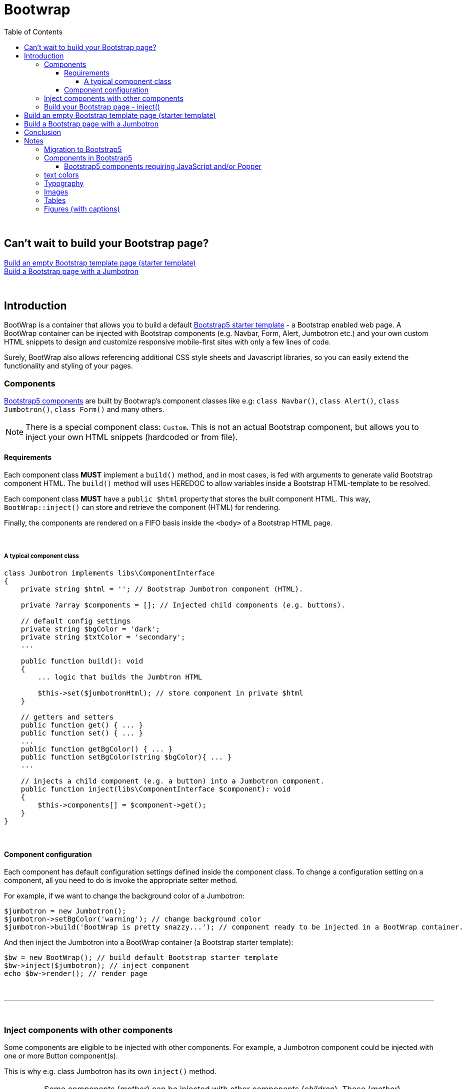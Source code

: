 = Bootwrap
:toc: left
:toclevels: 4
:icons: font

{empty} +

== Can't wait to build your Bootstrap page? +
<<anchor-1>> +
<<anchor-2>>

{empty} +

== Introduction
BootWrap is a container that allows you to build a default link:https://getbootstrap.com/docs/5.0/getting-started/introduction/#starter-template[Bootstrap5 starter template] - a Bootstrap enabled web page. A BootWrap container can be injected with Bootstrap components (e.g. Navbar, Form, Alert, Jumbotron etc.) and your own custom HTML snippets to design and customize responsive mobile-first sites with only a few lines of code.

Surely, BootWrap also allows referencing additional CSS style sheets and Javascript libraries, so you can easily extend the functionality and styling of your pages.

=== Components
link:https://getbootstrap.com/docs/5.0/components/accordion/[Bootstrap5 components] are built by Bootwrap's component classes like e.g: `class Navbar()`, `class Alert()`, `class Jumbotron()`, `class Form()` and many others.

NOTE: There is a special component class: `Custom`. This is not an actual Bootstrap component, but allows you to inject your own HTML snippets (hardcoded or from file).

==== Requirements
Each component class *MUST* implement a `build()` method, and in most cases, is fed with arguments
to generate valid Bootstrap component HTML. The `build()` method will uses HEREDOC to allow variables inside a Bootstrap HTML-template to be resolved.

Each component class **MUST** have a `public $html` property that stores the built component HTML.
This way, `BootWrap::inject()` can store and retrieve the component (HTML) for rendering.

Finally, the components are rendered on a FIFO basis inside the `<body>` of a Bootstrap HTML page.

{empty} +

===== A typical component class
[source,php]
----
class Jumbotron implements libs\ComponentInterface
{
    private string $html = ''; // Bootstrap Jumbotron component (HTML).

    private ?array $components = []; // Injected child components (e.g. buttons).

    // default config settings
    private string $bgColor = 'dark';
    private string $txtColor = 'secondary';
    ...

    public function build(): void
    {
        ... logic that builds the Jumbtron HTML

        $this->set($jumbotronHtml); // store component in private $html
    }

    // getters and setters
    public function get() { ... }
    public function set() { ... }
    ...
    public function getBgColor() { ... }
    public function setBgColor(string $bgColor){ ... }
    ...

    // injects a child component (e.g. a button) into a Jumbotron component.
    public function inject(libs\ComponentInterface $component): void
    {
        $this->components[] = $component->get();
    }
}
----
{empty} +

==== Component configuration
Each component has default configuration settings defined inside the component class. To change a configuration setting on a component, all you need to do is invoke the appropriate setter method.

For example, if we want to change the background color of a Jumbotron:

[source,php]
----
$jumbotron = new Jumbotron();
$jumbotron->setBgColor('warning'); // change background color
$jumbotron->build('BootWrap is pretty snazzy...'); // component ready to be injected in a BootWrap container.
----
And then inject the Jumbotron into a BootWrap container (a Bootstrap starter template):
[source,php]
----
$bw = new BootWrap(); // build default Bootstrap starter template
$bw->inject($jumbotron); // inject component
echo $bw->render(); // render page
----
{empty} +

---
{empty} +

=== Inject components with other components
Some components are eligible to be injected with other components. For example, a Jumbotron component could be injected with one or more Button component(s).

This is why e.g. class Jumbotron has its own `inject()` method.

IMPORTANT: Some components (_mother_) can be injected with other components (_children_). These (_mother_) components MUST have a `inject()` method.

Surely, not all components are suited to have child components injected. Ever seen a button with a form inside it?

{empty} +

---
{empty} +

=== Build your Bootstrap page - inject()
After you have built (and configured) one or more components, you can inject the component(s) into a Bootstrap enabled page (starter template), using `BootWrap::inject(_component_)` for each _component_.

NOTE: `BootWrap::inject()` requires access to a component object's `public $html` property. `inject()` stores all components in a `$components[]` array. The components are injected on a FIFO basis into the Bootstrap starter template.


[source,php]
----
public function inject(ComponentInterface $component): void
    {
        $this->components[] = $component->html; // add a component
    }
----

{empty} +
Each component class **MUST** also return valid Bootstrap component HTML, which allows the component
class to also be used stand-alone, outside the BootWrap implementation.

{empty} +

[[anchor-1]]
== Build an empty Bootstrap template page (starter template)

NOTE: _Build &#x2799; Render_

*1. Build* an empty BootWrap container object (default starter template)
[source,php]
----
$bw = new BootWrap();
----
*2. Render* the starter template
[source,php]
----
echo $bw->render();
----

Output:
[source,html]
----
<!doctype html>
<html lang="en">
 <head>
    <!-- Required meta tags -->
    <meta charset="utf-8">
    <meta name="viewport" content="width=device-width, initial-scale=1, shrink-to-fit=no">

    <!-- Bootstrap5 and 'other' CSS -->
    <link href="https://cdn.jsdelivr.net/npm/bootstrap@5.0.0-beta2/dist/css/bootstrap.min.css" rel="stylesheet" integrity="sha384-BmbxuPwQa2lc/FVzBcNJ7UAyJxM6wuqIj61tLrc4wSX0szH/Ev+nYRRuWlolflfl" crossorigin="anonymous">


    <title>bootwrap</title>
 </head>
 <body class="wrapper" >



    <!-- Bootstrap5: JavaScript Bundle with Popper and 'other' js libs-->
    <script src="https://cdn.jsdelivr.net/npm/bootstrap@5.0.0-beta2/dist/js/bootstrap.bundle.min.js" integrity="sha384-b5kHyXgcpbZJO/tY9Ul7kGkf1S0CWuKcCD38l8YkeH8z8QjE0GmW1gYU5S9FOnJ0" crossorigin="anonymous"></script>


    <!-- other JavaScript snippets (e.g. for modal component) -->


 </body>
</html>
----
[[anchor-2]]
== Build a Bootstrap page with a Jumbotron

NOTE: _Build &#x2799; Inject &#x2799; Render_

*1. Build* a jumbotron with a title saying 'Hello World'
[source,php]
----
$jumbotron = new Jumbotron();
$jumbotron->build('Hello World');
----
*2. Inject* the Jumbotron
[source,php]
----
$bw = new BootWrap(); // build default starter template
$bw->inject($jumbotron); // inject component
----
*3. Render* the Bootstrap page with Jumbotron
[source,php]
----
echo $bw->render(); // render page
----

Output
[source,html]
----
<!doctype html>
<html lang="en">
 <head>
    <!-- Required meta tags -->
    <meta charset="utf-8">
    <meta name="viewport" content="width=device-width, initial-scale=1, shrink-to-fit=no">

    <!-- Bootstrap and 'other' CSS -->
    <link rel="stylesheet" href="https://stackpath.bootstrapcdn.com/bootstrap/4.5.2/css/bootstrap.min.css" integrity="sha384-JcKb8q3iqJ61gNV9KGb8thSsNjpSL0n8PARn9HuZOnIxN0hoP+VmmDGMN5t9UJ0Z" crossorigin="anonymous">

    <title>bootwrap</title>
 </head>
 <body class="wrapper" >

    <div class="jumbotron">
      <h1 class="display-3">Hello World</h1>
      <p class="lead"></p>
      <hr class="my-4">
      <p></p>
    </div>

    <!-- jQuery, Popper.js, Bootstrap JS and optional 'other' JavaScript libs -->
    <script src="https://code.jquery.com/jquery-3.5.1.slim.min.js" integrity="sha384-DfXdz2htPH0lsSSs5nCTpuj/zy4C+OGpamoFVy38MVBnE+IbbVYUew+OrCXaRkfj" crossorigin="anonymous"></script>
    <script src="https://cdn.jsdelivr.net/npm/popper.js@1.16.1/dist/umd/popper.min.js" integrity="sha384-9/reFTGAW83EW2RDu2S0VKaIzap3H66lZH81PoYlFhbGU+6BZp6G7niu735Sk7lN" crossorigin="anonymous"></script>
    <script src="https://stackpath.bootstrapcdn.com/bootstrap/4.5.2/js/bootstrap.min.js" integrity="sha384-B4gt1jrGC7Jh4AgTPSdUtOBvfO8shuf57BaghqFfPlYxofvL8/KUEfYiJOMMV+rV" crossorigin="anonymous"></script>

    <!-- other JavaScript (e.g. for modal component - see BootWrap::modal() ) -->

 </body>
</html>
----
== Conclusion
Each component class *MUST* implement the `ComponentInterface`.

Each component class *MUST* implement a `build()` method that constructs
and returns the required Bootstrap HTML. It *MUST* store the built HTML in public property `$html`.

`Class BootWrap`, when injected with a component, stores the component
in array `$components[]`.

When you've injected the component(s) you need, and you're ready to render a page,
use: `BootWrap::render()`

{empty} +
Two code examples to show how easy it really is: +

.Create a Bootstrap starter template
. *Build*
[source,php]
$bw = new BootWrap();

. *Render*
[source,php]
echo $bw->render();

{empty} +

.Create a Bootstrap page with a Jumbotron that says 'BootWrap Rocks!'
. *Build* Jumbotron
[source,php]
$jumbotron = new Jumbotron();
$jumbotron->build('BootWrap Rocks!');

. *Inject* Jumbotron
[source,php]
$bw = new BootWrap();
$bw->inject($jumbotron); // inject component

. *Render* Bootstrap page with Jumbotron
[source,php]
echo $bw->render();

{empty} +

'''

== Notes
_(from now on we use Bootstrap and BS interchangeably)_

=== Migration to Bootstrap5
link:https://getbootstrap.com/[Bootstrap5]

Starting Bootstrap5, link:https://blog.getbootstrap.com/2020/06/16/bootstrap-5-alpha/[Jquery is no longer needed].

Check out the link:https://getbootstrap.com/docs/5.0/migration/[migration guide]

{empty} +

=== Components in Bootstrap5
Jumbotron component no longer exists in BS5. It is, however, rather easy to emulate it: link:https://stackoverflow.com/questions/63141494/how-to-create-jumbotron-in-bootstrap-5[SO solution]

All we need to do is replace
[source,html]
`<div class="jumbotron">`

with
[source,html]
`<div class="bg-light p-5 rounded-3 m-3">`
<!-- notice that we also had to change rounded-lg in BS4 to rounded-3 in BS5 -->

{empty} +

==== Bootstrap5 components requiring JavaScript and/or Popper

    Alerts for dismissing
    Buttons for toggling states and checkbox/radio functionality
    Carousel for all slide behaviors, controls, and indicators
    Collapse for toggling visibility of content
    Dropdowns for displaying and positioning (also requires Popper)
    Modals for displaying, positioning, and scroll behavior
    Navbar for extending our Collapse plugin to implement responsive behavior
    Toasts for displaying and dismissing
    Tooltips and popovers for displaying and positioning (also requires Popper)
    Scrollspy for scroll behavior and navigation updates

=== text colors
[source,html]
----
<p class="text-primary">.text-primary</p>
<p class="text-secondary">.text-secondary</p>
<p class="text-success">.text-success</p>
<p class="text-danger">.text-danger</p>
<p class="text-warning bg-dark">.text-warning</p>
<p class="text-info bg-dark">.text-info</p>
<p class="text-light bg-dark">.text-light</p>
<p class="text-dark">.text-dark</p>
<p class="text-body">.text-body</p>
<p class="text-muted">.text-muted</p>
<p class="text-white bg-dark">.text-white</p>
<p class="text-black-50">.text-black-50</p>
<p class="text-white-50 bg-dark">.text-white-50</p>
----
{empty} +

=== Typography
Explanations re. Bootstrap CSS classes, e.g. alignment, headings, display headings, block quotes etc.

link:https://getbootstrap.com/docs/5.0/content/typography/[typography]

=== Images
link:https://getbootstrap.com/docs/5.0/content/images/[images]

=== Tables
link:https://getbootstrap.com/docs/5.0/content/tables/[tables]

=== Figures (with captions)
link:https://getbootstrap.com/docs/5.0/content/figures/[figures with captions]



